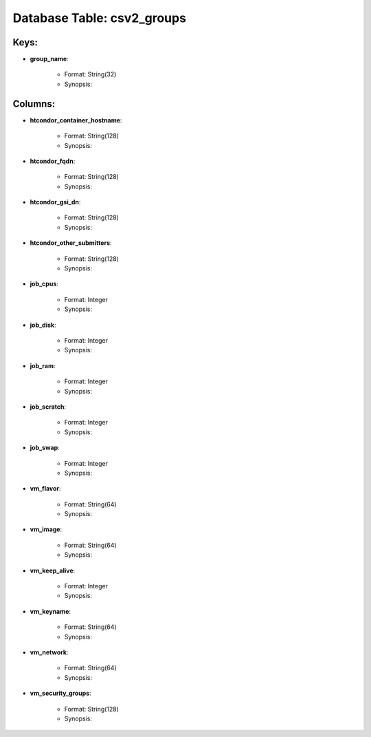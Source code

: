 .. File generated by /opt/cloudscheduler/utilities/schema_doc - DO NOT EDIT
..
.. To modify the contents of this file:
..   1. edit the template file ".../cloudscheduler/docs/schema_doc/tables/csv2_groups.yaml"
..   2. run the utility ".../cloudscheduler/utilities/schema_doc"
..

Database Table: csv2_groups
===========================



Keys:
^^^^^^^^

* **group_name**:

   * Format: String(32)
   * Synopsis:


Columns:
^^^^^^^^

* **htcondor_container_hostname**:

   * Format: String(128)
   * Synopsis:

* **htcondor_fqdn**:

   * Format: String(128)
   * Synopsis:

* **htcondor_gsi_dn**:

   * Format: String(128)
   * Synopsis:

* **htcondor_other_submitters**:

   * Format: String(128)
   * Synopsis:

* **job_cpus**:

   * Format: Integer
   * Synopsis:

* **job_disk**:

   * Format: Integer
   * Synopsis:

* **job_ram**:

   * Format: Integer
   * Synopsis:

* **job_scratch**:

   * Format: Integer
   * Synopsis:

* **job_swap**:

   * Format: Integer
   * Synopsis:

* **vm_flavor**:

   * Format: String(64)
   * Synopsis:

* **vm_image**:

   * Format: String(64)
   * Synopsis:

* **vm_keep_alive**:

   * Format: Integer
   * Synopsis:

* **vm_keyname**:

   * Format: String(64)
   * Synopsis:

* **vm_network**:

   * Format: String(64)
   * Synopsis:

* **vm_security_groups**:

   * Format: String(128)
   * Synopsis:

